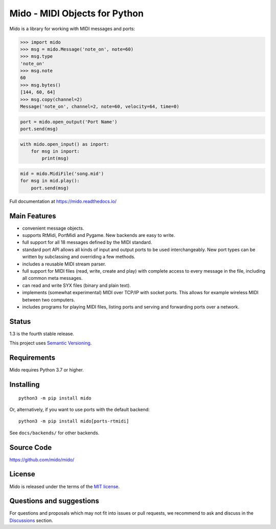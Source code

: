 .. SPDX-FileCopyrightText: 2013 Ole Martin Bjorndalen <ombdalen@gmail.com>
..
.. SPDX-License-Identifier: CC-BY-4.0

Mido - MIDI Objects for Python
==============================

.. image:: https://img.shields.io/badge/License-MIT-blue.svg
   :alt: MIT License

.. image:: https://img.shields.io/pypi/v/mido.svg
   :alt: PyPi version

.. image:: https://img.shields.io/pypi/pyversions/mido.svg
   :alt: Python version

.. image:: https://pepy.tech/badge/mido
   :alt: Downloads

.. image:: https://github.com/mido/mido/workflows/Test/badge.svg
   :alt: Test status
   :target: https://github.com/mido/mido/actions

.. image:: https://readthedocs.org/projects/mido/badge/?version=latest
   :alt: Docs status
   :target: https://mido.readthedocs.io/

.. image:: https://api.reuse.software/badge/github.com/mido/mido
   :alt: REUSE status
   :target: https://api.reuse.software/info/github.com/mido/mido


Mido is a library for working with MIDI messages and ports:

.. code-block:: python

   >>> import mido
   >>> msg = mido.Message('note_on', note=60)
   >>> msg.type
   'note_on'
   >>> msg.note
   60
   >>> msg.bytes()
   [144, 60, 64]
   >>> msg.copy(channel=2)
   Message('note_on', channel=2, note=60, velocity=64, time=0)

.. code-block:: python

   port = mido.open_output('Port Name')
   port.send(msg)

.. code-block:: python

    with mido.open_input() as inport:
        for msg in inport:
            print(msg)

.. code-block:: python

    mid = mido.MidiFile('song.mid')
    for msg in mid.play():
        port.send(msg)


Full documentation at https://mido.readthedocs.io/


Main Features
-------------

* convenient message objects.

* supports RtMidi, PortMidi and Pygame. New backends are easy to
  write.

* full support for all 18 messages defined by the MIDI standard.

* standard port API allows all kinds of input and output ports to be
  used interchangeably. New port types can be written by subclassing
  and overriding a few methods.

* includes a reusable MIDI stream parser.

* full support for MIDI files (read, write, create and play) with
  complete access to every message in the file, including all common
  meta messages.

* can read and write SYX files (binary and plain text).

* implements (somewhat experimental) MIDI over TCP/IP with socket
  ports. This allows for example wireless MIDI between two
  computers.

* includes programs for playing MIDI files, listing ports and
  serving and forwarding ports over a network.


Status
------

1.3 is the fourth stable release.

This project uses `Semantic Versioning <https://semver.org>`_.


Requirements
------------

Mido requires Python 3.7 or higher.


Installing
----------

::

    python3 -m pip install mido

Or, alternatively, if you want to use ports with the default backend::

   python3 -m pip install mido[ports-rtmidi]

See ``docs/backends/`` for other backends.



Source Code
-----------

https://github.com/mido/mido/


License
-------

Mido is released under the terms of the `MIT license
<http://en.wikipedia.org/wiki/MIT_License>`_.


Questions and suggestions
-------------------------

For questions and proposals which may not fit into issues or pull requests,
we recommend to ask and discuss in the `Discussions
<https://github.com/mido/mido/discussions>`_ section.
